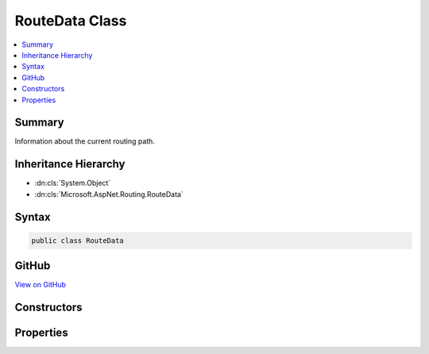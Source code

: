 

RouteData Class
===============



.. contents:: 
   :local:



Summary
-------

Information about the current routing path.





Inheritance Hierarchy
---------------------


* :dn:cls:`System.Object`
* :dn:cls:`Microsoft.AspNet.Routing.RouteData`








Syntax
------

.. code-block:: csharp

   public class RouteData





GitHub
------

`View on GitHub <https://github.com/aspnet/apidocs/blob/master/aspnet/routing/src/Microsoft.AspNet.Routing/RouteData.cs>`_





.. dn:class:: Microsoft.AspNet.Routing.RouteData

Constructors
------------

.. dn:class:: Microsoft.AspNet.Routing.RouteData
    :noindex:
    :hidden:

    
    .. dn:constructor:: Microsoft.AspNet.Routing.RouteData.RouteData()
    
        
    
        Creates a new :any:`Microsoft.AspNet.Routing.RouteData` instance.
    
        
    
        
        .. code-block:: csharp
    
           public RouteData()
    
    .. dn:constructor:: Microsoft.AspNet.Routing.RouteData.RouteData(Microsoft.AspNet.Routing.RouteData)
    
        
    
        Creates a new :any:`Microsoft.AspNet.Routing.RouteData` instance with values copied from ``other``.
    
        
        
        
        :param other: The other  instance to copy.
        
        :type other: Microsoft.AspNet.Routing.RouteData
    
        
        .. code-block:: csharp
    
           public RouteData(RouteData other)
    

Properties
----------

.. dn:class:: Microsoft.AspNet.Routing.RouteData
    :noindex:
    :hidden:

    
    .. dn:property:: Microsoft.AspNet.Routing.RouteData.DataTokens
    
        
    
        Gets the data tokens produced by routes on the current routing path.
    
        
        :rtype: System.Collections.Generic.IDictionary{System.String,System.Object}
    
        
        .. code-block:: csharp
    
           public IDictionary<string, object> DataTokens { get; }
    
    .. dn:property:: Microsoft.AspNet.Routing.RouteData.Routers
    
        
    
        Gets the list of :any:`Microsoft.AspNet.Routing.IRouter` instances on the current routing path.
    
        
        :rtype: System.Collections.Generic.List{Microsoft.AspNet.Routing.IRouter}
    
        
        .. code-block:: csharp
    
           public List<IRouter> Routers { get; }
    
    .. dn:property:: Microsoft.AspNet.Routing.RouteData.Values
    
        
    
        Gets the set of values produced by routes on the current routing path.
    
        
        :rtype: System.Collections.Generic.IDictionary{System.String,System.Object}
    
        
        .. code-block:: csharp
    
           public IDictionary<string, object> Values { get; }
    

